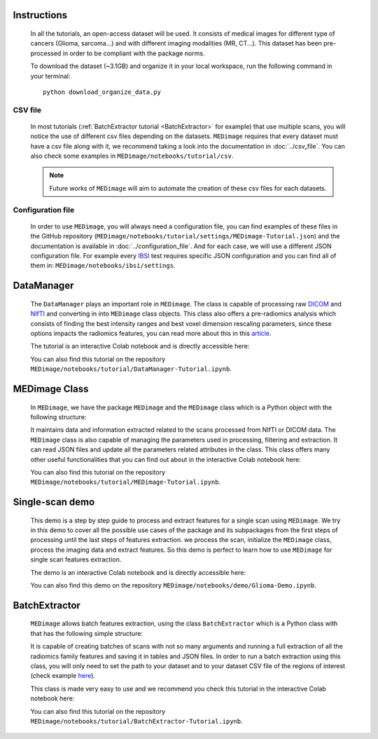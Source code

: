 Instructions
============

    In all the tutorials, an open-access dataset will be used. It consists of medical images for different type of cancers (Glioma, sarcoma...)
    and with different imaging modalities (MR, CT...). This dataset has been pre-processed in order to be compliant with the package norms.

    To download the dataset (~3.1GB) and organize it in your local workspace, run the following command in your terminal::
    
       python download_organize_data.py

CSV file
--------

    In most tutorials (:ref:`BatchExtractor tutorial <BatchExtractor>` for example) that use multiple scans, you will notice 
    the use of different csv files depending on the datasets. ``MEDimage`` requires that every dataset must have a csv file along with it, 
    we recommend taking a look into the documentation in :doc:`../csv_file`. You can also check some examples in 
    ``MEDimage/notebooks/tutorial/csv``.

    .. note::
        Future works of ``MEDimage`` will aim to automate the creation of these csv files for each datasets.

Configuration file
------------------

    In order to use ``MEDimage``, you will always need a configuration file, you can find examples of these files in the GitHub repository
    (``MEDimage/notebooks/tutorial/settings/MEDimage-Tutorial.json``) and the documentation is available in :doc:`../configuration_file`.
    And for each case, we will use a different JSON configuration file. For example every `IBSI <https://theibsi.github.io/>`__
    test requires specific JSON configuration and you can find all of them in: ``MEDimage/notebooks/ibsi/settings``.

DataManager
===========

    The ``DataManager`` plays an important role in ``MEDimage``. The class is capable of processing raw `DICOM <https://en.wikipedia.org/wiki/DICOM>`__ 
    and `NIfTI <https://brainder.org/2012/09/23/the-nifti-file-format/>`__ and converting in into ``MEDimage`` class objects. This class also offers
    a pre-radiomics analysis which consists of finding the best intensity ranges and best voxel dimension rescaling parameters, since these options
    impacts the radiomics features, you can read more about this in this `article <https://doi.org/10.1016/j.ejmp.2021.07.023>`__.
    
    The tutorial is an interactive Colab notebook and is directly accessible here: |DataManager_image_badge|

    You can also find this tutorial on the repository ``MEDimage/notebooks/tutorial/DataManager-Tutorial.ipynb``.

.. |DataManager_image_badge| image:: https://colab.research.google.com/assets/colab-badge.png
    :target: https://colab.research.google.com/github/MahdiAll99/MEDimage/blob/dev/notebooks/tutorial/DataManager-Tutorial.ipynb

MEDimage Class
==============

    In ``MEDimage``, we have the package ``MEDimage`` and  the ``MEDimage`` class which is a Python object with the following structure:

    .. image:: https://github.com/MahdiAll99/MEDimage/blob/dev/notebooks/tutorial/images/MEDimageClassDiagram.png?raw=true
        :alt: MEDimage class diagram

    
    It maintains data and information extracted related to the scans processed from NIfTI or DICOM data. The ``MEDimage`` class is also capable 
    of managing the parameters used in processing, filtering and extraction. It can read JSON files and update all the parameters related attributes 
    in the class. This class offers many other useful functionalities that you can find out about in the interactive Colab notebook here: |MEDimage_image_badge|
    
    You can also find this tutorial on the repository ``MEDimage/notebooks/tutorial/MEDimage-Tutorial.ipynb``.

.. |MEDimage_image_badge| image:: https://colab.research.google.com/assets/colab-badge.png
    :target: https://colab.research.google.com/github/MahdiAll99/MEDimage/blob/dev/notebooks/tutorial/MEDimage-Tutorial.ipynb

Single-scan demo
================

    This demo is a step by step guide to process and extract features for a single scan using ``MEDimage``. We try in this demo to cover all the possible
    use cases of the package and its subpackages from the first steps of processing until the last steps of features extraction. we process the scan,
    initialize the ``MEDimage`` class, process the imaging data and extract features. So this demo is perfect to learn how to use ``MEDimage`` for single
    scan features extraction.
    
    The demo is an interactive Colab notebook and is directly accessible here: |Glioma_demo_image_badge|

    You can also find this demo on the repository ``MEDimage/notebooks/demo/Glioma-Demo.ipynb``.

.. |Glioma_demo_image_badge| image:: https://colab.research.google.com/assets/colab-badge.png
    :target: https://colab.research.google.com/github/MahdiAll99/MEDimage/blob/dev/notebooks/demo/Glioma-Demo.ipynb

BatchExtractor
==============

    ``MEDimage`` allows batch features extraction, using the class ``BatchExtractor`` which is a Python class with that has the following simple structure:

    .. image:: https://github.com/MahdiAll99/MEDimage/blob/dev/notebooks/tutorial/images/BatchExtractionClassDiagram.png?raw=true
        :alt: MEDimage class diagram

    
    It is capable of creating batches of scans with not so many arguments and running a full extraction of all the radiomics family features and saving
    it in tables and JSON files. In order to run a batch extraction using this class, you will only need to set the path to your dataset and to your 
    dataset CSV file of the regions of interest (check example `here <https://github.com/MahdiAll99/MEDimage/blob/dev/notebooks/tutorial/CSV/roiNames_GTV.csv>`__).
    
    This class is made very easy to use and we recommend you check this tutorial in the interactive Colab notebook here: |BatchExtractor_image_badge|
    
    You can also find this tutorial on the repository ``MEDimage/notebooks/tutorial/BatchExtractor-Tutorial.ipynb``.

.. |BatchExtractor_image_badge| image:: https://colab.research.google.com/assets/colab-badge.png
    :target: https://colab.research.google.com/github/MahdiAll99/MEDimage/blob/dev/notebooks/tutorial/BatchExtractor-Tutorial.ipynb